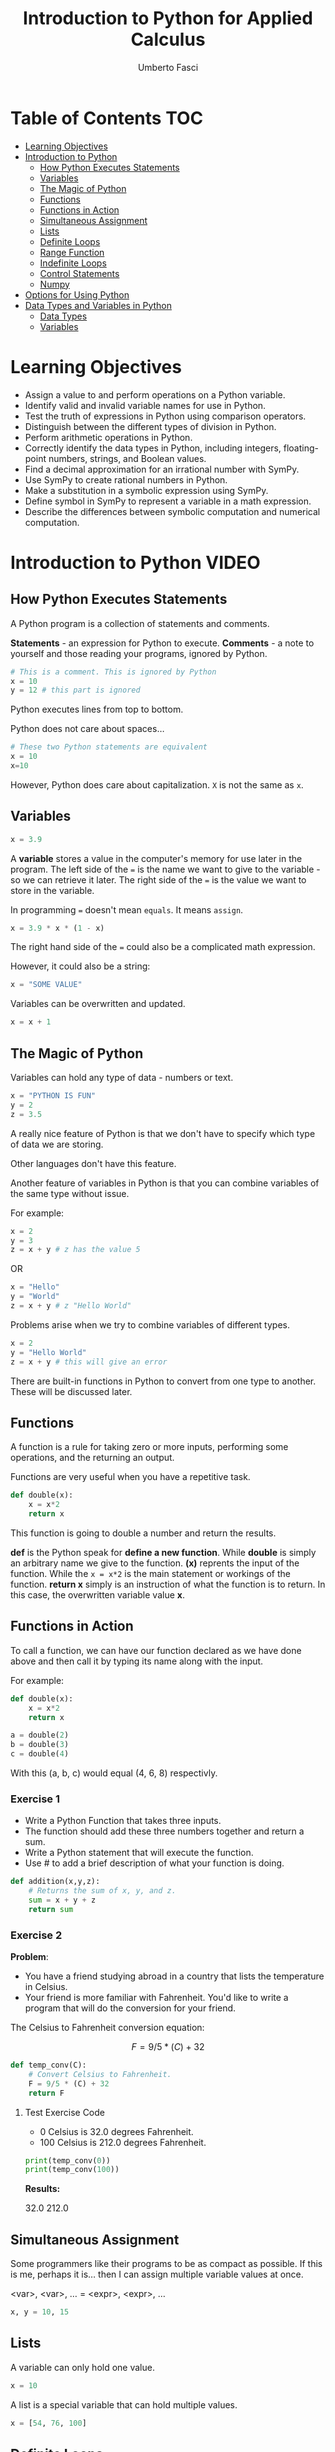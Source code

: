 #+TITLE: Introduction to Python for Applied Calculus
#+AUTHOR: Umberto Fasci
#+DESCRIPTION: Programming now has relevance well beyond just Computer Science. In this module and throughout this course, you will learn not only about programming using Python, but also how to use those skills to solve real, complex problems in future classes, at work, or elsewhere. To ensure this, copious amounts of examples are included, with explanations, throughout the course. You are strongly encouraged not only trace through them, but also experiment with (run, alter, break) them on your own. The assignments are linked to the respective module. Putting time in here will give you the opportunity to solve actual scientific problems and challenge you in a way that that’ll not only help you make use of the skills we’ll discuss in lecture, but also to leave you with that oh-so-satisfying feeling of having conquered the challenge when you’re done!

* Table of Contents :TOC:
- [[#learning-objectives][Learning Objectives]]
- [[#introduction-to-python][Introduction to Python]]
  - [[#how-python-executes-statements][How Python Executes Statements]]
  - [[#variables][Variables]]
  - [[#the-magic-of-python][The Magic of Python]]
  - [[#functions][Functions]]
  - [[#functions-in-action][Functions in Action]]
  - [[#simultaneous-assignment][Simultaneous Assignment]]
  - [[#lists][Lists]]
  - [[#definite-loops][Definite Loops]]
  - [[#range-function][Range Function]]
  - [[#indefinite-loops][Indefinite Loops]]
  - [[#control-statements][Control Statements]]
  - [[#numpy][Numpy]]
- [[#options-for-using-python][Options for Using Python]]
- [[#data-types-and-variables-in-python][Data Types and Variables in Python]]
  - [[#data-types][Data Types]]
  - [[#variables-1][Variables]]

* Learning Objectives

- Assign a value to and perform operations on a Python variable.
- Identify valid and invalid variable names for use in Python.
- Test the truth of expressions in Python using comparison operators.
- Distinguish between the different types of division in Python.
- Perform arithmetic operations in Python.
- Correctly identify the data types in Python, including integers, floating-point numbers, strings, and Boolean values.
- Find a decimal approximation for an irrational number with SymPy.
- Use SymPy to create rational numbers in Python.
- Make a substitution in a symbolic expression using SymPy.
- Define symbol in SymPy to represent a variable in a math expression.
- Describe the differences between symbolic computation and numerical computation.

* Introduction to Python :VIDEO:

** How Python Executes Statements

A Python program is a collection of statements and comments.

*Statements* - an expression for Python to execute.
*Comments* - a note to yourself and those reading your programs, ignored by Python.

#+begin_src python :session
# This is a comment. This is ignored by Python
x = 10
y = 12 # this part is ignored
#+end_src

Python executes lines from top to bottom.

Python does not care about spaces...

#+begin_src python :session
# These two Python statements are equivalent
x = 10
x=10
#+end_src

However, Python does care about capitalization. ~X~ is not the same as ~x~.

** Variables

#+begin_src python :session
x = 3.9
#+end_src

A *variable* stores a value in the computer's memory for use later in the program.
The left side of the ~=~ is the name we want to give to the variable - so we can retrieve it later.
The right side of the ~=~ is the value we want to store in the variable.

In programming ~=~ doesn't mean =equals=. It means =assign=.

#+begin_src python :session
x = 3.9 * x * (1 - x)
#+end_src

The right hand side of the ~=~ could also be a complicated math expression.

However, it could also be a string:

#+begin_src python :session
x = "SOME VALUE"
#+end_src

Variables can be overwritten and updated.

#+begin_src python :session
x = x + 1
#+end_src

** The Magic of Python

Variables can hold any type of data - numbers or text.

#+begin_src python :session
x = "PYTHON IS FUN"
y = 2
z = 3.5
#+end_src

A really nice feature of Python is that we don't have to specify which type of data we are storing.

Other languages don't have this feature.

Another feature of variables in Python is that you can combine variables of the same type without issue.

For example:

#+begin_src python :session
x = 2
y = 3
z = x + y # z has the value 5
#+end_src

OR

#+begin_src python :session
x = "Hello"
y = "World"
z = x + y # z "Hello World"
#+end_src

Problems arise when we try to combine variables of different types.

#+begin_src python :session
x = 2
y = "Hello World"
z = x + y # this will give an error
#+end_src

There are built-in functions in Python to convert from one type to another.
These will be discussed later.

** Functions

A function is a rule for taking zero or more inputs, performing some operations, and the returning an output.

Functions are very useful when you have a repetitive task.

#+begin_src python :session
def double(x):
    x = x*2
    return x
#+end_src

This function is going to double a number and return the results.

*def* is the Python speak for *define a new function*. While *double* is simply an arbitrary name we give to the function.
*(x)* reprents the input of the function. While the ~x = x*2~ is the main statement or workings of the function.
*return x* simply is an instruction of what the function is to return. In this case, the overwritten variable value *x*.

** Functions in Action

To call a function, we can have our function declared as we have done above and then call it by typing its name along with the input.

For example:

#+begin_src python :session
def double(x):
    x = x*2
    return x
#+end_src

#+begin_src python :session
a = double(2)
b = double(3)
c = double(4)
#+end_src

With this (a, b, c) would equal (4, 6, 8) respectivly.

*** Exercise 1

- Write a Python Function that takes three inputs.
- The function should add these three numbers together and return a sum.
- Write a Python statement that will execute the function.
- Use # to add a brief description of what your function is doing.

#+begin_src python :session
def addition(x,y,z):
    # Returns the sum of x, y, and z.
    sum = x + y + z
    return sum
#+end_src

  #+RESULTS:

*** Exercise 2

*Problem*:
- You have a friend studying abroad in a country that lists the temperature in Celsius.
- Your friend is more familiar with Fahrenheit. You'd like to write a program that will do the conversion for your friend.

The Celsius to Fahrenheit conversion equation:

$$F = 9/5 * (C) + 32$$

#+begin_src python :session :results output
def temp_conv(C):
    # Convert Celsius to Fahrenheit.
    F = 9/5 * (C) + 32
    return F
#+end_src

  #+RESULTS:

**** Test Exercise Code

- 0 Celsius is 32.0 degrees Fahrenheit.
- 100 Celsius is 212.0 degrees Fahrenheit.

#+begin_src python :session  :results output verbatim
print(temp_conv(0))
print(temp_conv(100))
#+end_src

*Results:*

32.0
212.0


** Simultaneous Assignment

Some programmers like their programs to be as compact as possible. If this is me, perhaps it is...
then I can assign multiple variable values at once.

<var>, <var>, ... = <expr>, <expr>, ...

#+begin_src python :session
x, y = 10, 15
#+end_src


** Lists

A variable can only hold one value.

#+begin_src python :session
x = 10
#+end_src

A list is a special variable that can hold multiple values.

#+begin_src python :session
x = [54, 76, 100]
#+end_src


** Definite Loops

A /definite/ loop executes a definite number of times, i.e., at the time Python starts the loop it knows
exactly how many /iterations/ to do.

for <var> in <sequence>:
    <body>

The beginning and end of the body are indicated by indentation.

For example:

#+begin_src python :session
values = [54, 76, 100]

for value in values:
    value = value*2
#+end_src

*** Exercise

*Temperature Conversion*

$$F = 9/5 * (C) + 32$$

Use a for loop to convert a list of temps.

#+begin_src python :session
temps = [0, 100, 38]

for temp in temps:
    F = 9/5 * (temp) + 32
#+end_src

** Range Function

What if I don't want to iterate over every value?

The range function also allows us to specify a step size.

#+begin_src python :session
range(start, stop, step)
#+end_src

*** Exercise

Once again using temperature conversion as an example...

Try modifying the program so that it converts all the temperatures from 0 to 100 Celsius in steps of 5.

#+begin_src python :session
for temp in range(0, 100, 5):
    F = 9/5 * (temp) + 32
#+end_src

** Indefinite Loops

The for loop is called a "definite loop" because we know in advance how many times it will execute.

We *definitely* know when it will end.

The opposite is known as an "indefinite loop"

An example of an indefinite loop would be the *while* loop.

This type of loop will execute until a condition is /true/.

For example:

#+begin_src python :session
x = 10
while x < 100:
    x = x + 3

print(x)
#+end_src

This loop will execute continuously until the ~x~ variable is overwritten with a value greater than 100.


** Control Statements

#+begin_src python :session
x = 10

if (x > 5):
    print("Greater than 5") # This will print.
#+end_src

** Numpy

Lists can hold multiple values, but they cannot be treated as vectors.

For example:

#+begin_src python :session
a = [1, 2, 3]
b = [4, 5, 6]

c = a * b # this will generate an error.
#+end_src

With numpy, you can use lists as vectors in a mathematical sense.

For example:

#+begin_src python :session :results output
import numpy as np

a = np.array([1, 2, 3])
b = np.array([4, 5, 6])

c = a * b

return c
#+end_src

*Results:*

[4, 10, 18]

*** A handy use of lists

#+begin_src python :session
x = []
for i in range(10):
    x.append(i*2)
#+end_src

With empty lists you can, in practice, store results. In this case the result from this code would return a list:

[0, 2, 4, 6, 8, 10, 12, 14, 16, 18]





* Options for Using Python :READING:

This section covers how to install Python, for my purposes I do not need to review this section in such detail.

*Articles provided by the course*:

- [[https://realpython.com/installing-python/][Python 3 Installation & Setup Guide on RealPython]]
- [[https://realpython.com/interacting-with-python/][Interacting with Python on RealPython]]


* Data Types and Variables in Python :READING:

Python is an object-oriented language where virtually every item in a Python program is an object of a specified type or class.

** Data Types

| Abbreviation | Type                   | Definition                                                           | Example        |
|--------------+------------------------+----------------------------------------------------------------------+----------------|
| int          | integers               | Positive and negative whole numbers, including 0                     | 10             |
| float        | Floating-point numbers | Positive and negative numbers with a decimal point                   | 10.5           |
| str          | Strings                | Sequences of characters, contained in either single or double quotes | "STRING"       |
| bool         | Booleans               | Truth Values                                                         | True and False |
|--------------+------------------------+----------------------------------------------------------------------+----------------|

*** Converting Between Types

The following functions convert an object of one type to another.

- *int()* converts a floating-point number or string of numerals to an integer
- *float()* converts an integer or string of numerals (possible containing a decimal point) to a floating-point number
- *str()* converts an object to a string
- *bool()* converts an object to a Boolean value. Non-zero values and non-empty strings become True. Values equal to zero and empty strings become False.

*** More on Floating-Point Numbers

Floating-point numbers are sometimes given in scientific notations. For example,

#+begin_src python :session
1.23e4
#+end_src

This represents $1.23 \times 10^4 = 12300$.

** Variables

In python, a *variable* is a name given to an object. Variables are used to store different types of data in a program.

*** Rules for naming variables

Variable names can be any length. They can include lowercase or uppercase letters, numerals, and/or the underscore character (_). Note that lowercase and uppercase letters are counted as different characters, so variable names are case-sensitive.

The first character of a variable name cannot be a numeral.

Variable names cannot use any of Python's reserved keywords.
